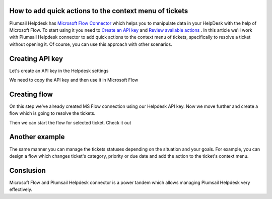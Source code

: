 How to add quick actions to the context menu of tickets
##############################################################

Plumsail Helpdesk has `Microsoft Flow Connector`_ which helps you to manipulate data in your HelpDesk with the help of Microsoft Flow.
To start using it you need to `Create an API key`_ and  `Review available actions`_ .
In this article we'll work with Plumsail Helpdesk connector to add quick actions to the context menu of tickets, specifically to resolve a ticket without opening it.
Of course, you can use this approach with other scenarios. 

Creating API key
##############################################################
Let's create an API key in the Helpdesk settings

.. image:: ../_static/img/creating-api-key1.png
   :alt: Creating API key

.. image:: ../_static/img/test-key.png
   :alt: Test API key

We need to copy the API key and then use it in Microsoft Flow

.. image:: ../_static/img/test-key1.png
   :alt: Test API key

.. image:: ../_static/img/flow-connection.png
   :alt: Microsoft Flow Connection


Creating flow
##############################################################
On this step we've already created MS Flow connection using our Helpdesk API key. 
Now we move further and create a flow which is going to resolve the tickets.

.. image:: ../_static/img/resolve-ticket-flow.png
   :alt: Microsoft Flow

Then we can start the flow for selected ticket. Check it out

.. image:: ../_static/img/start-flow-for-selected-ticket.png
   :alt: Start flow


Another example
##############################################################

The same manner you can manage the tickets statuses depending on the situation and your goals.
For example, you can design a flow which changes ticket's category, priority or due date and add the action to the ticket's context menu.

.. image:: ../_static/img/another-example.png
   :alt: Another examples


Conslusion
##############################################################

Microsoft Flow and Plumsail Helpdesk connector is a power tandem which allows managing Plumsail Helpdesk very effectively.

.. _Plumsail HelpDesk: https://plumsail.com/sharepoint-helpdesk/

.. _Microsoft Flow Connector: ../API/ms-flow.html

.. _Create an API key: ../API/get-api-key.html

.. _Review available actions: ../API/flow-actions.html